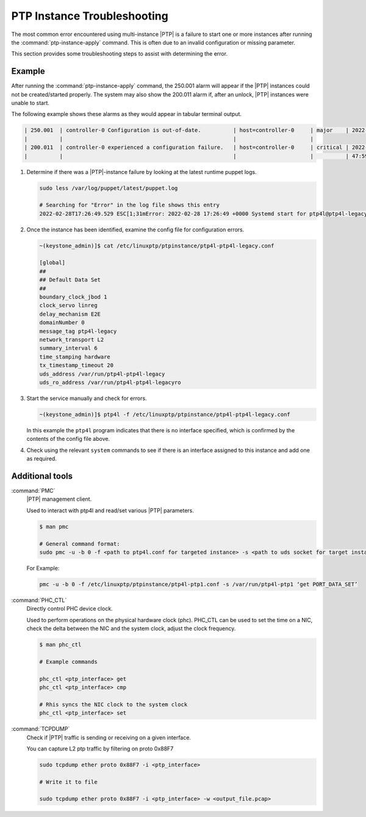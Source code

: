 .. _ptp-instance-troubleshooting-7a7c576ee57a:

============================
PTP Instance Troubleshooting
============================

The most common error encountered using multi-instance |PTP| is a failure to
start one or more instances after running the :command:`ptp-instance-apply`
command. This is often due to an invalid configuration or missing parameter.

This section provides some troubleshooting steps to assist with determining the
error.

Example
=======

After running the :command:`ptp-instance-apply` command, the 250.001 alarm will
appear if the |PTP| instances could not be created/started properly. The system
may also show the 200.011 alarm if, after an unlock, |PTP| instances were
unable to start.

The following example shows these alarms as they would appear in tabular
terminal output.

.. code-block::

   | 250.001  | controller-0 Configuration is out-of-date.          | host=controller-0     | major    | 2022-02-25T21: |
   |          |                                                     |                       |
   | 200.011  | controller-0 experienced a configuration failure.   | host=controller-0     | critical | 2022-02-25T20: |
   |          |                                                     |                       |          | 47:59.561262   |

#. Determine if there was a |PTP|-instance failure by looking at the latest
   runtime puppet logs.

   .. code-block::

      sudo less /var/log/puppet/latest/puppet.log

      # Searching for "Error" in the log file shows this entry
      2022-02-28T17:26:49.529 ESC[1;31mError: 2022-02-28 17:26:49 +0000 Systemd start for ptp4l@ptp4l-legacy failed!

#. Once the instance has been identified, examine the config file for
   configuration errors.

   .. code-block::

      ~(keystone_admin)]$ cat /etc/linuxptp/ptpinstance/ptp4l-ptp4l-legacy.conf
      
      [global]
      ##
      ## Default Data Set
      ##
      boundary_clock_jbod 1
      clock_servo linreg
      delay_mechanism E2E
      domainNumber 0
      message_tag ptp4l-legacy
      network_transport L2
      summary_interval 6
      time_stamping hardware
      tx_timestamp_timeout 20
      uds_address /var/run/ptp4l-ptp4l-legacy
      uds_ro_address /var/run/ptp4l-ptp4l-legacyro

#. Start the service manually and check for errors.

   .. code-block::

      ~(keystone_admin)]$ ptp4l -f /etc/linuxptp/ptpinstance/ptp4l-ptp4l-legacy.conf

   In this example the ``ptp4l`` program indicates that there is no interface
   specified, which is confirmed by the contents of the config file above.

#. Check using the relevant ``system`` commands to see if there is an interface
   assigned to this instance and add one as required.

Additional tools
================

:command:`PMC`
  |PTP| management client.

  Used to interact with ptp4l and read/set various |PTP| parameters.

  .. code-block::

     $ man pmc

     # General command format:
     sudo pmc -u -b 0 -f <path to ptp4l.conf for targeted instance> -s <path to uds socket for target instance> 'COMMAND GOES HERE'

 
  For Example:

  .. code-block::
      
      pmc -u -b 0 -f /etc/linuxptp/ptpinstance/ptp4l-ptp1.conf -s /var/run/ptp4l-ptp1 ‘get PORT_DATA_SET’


:command:`PHC_CTL`
  Directly control PHC device clock.

  Used to perform operations on the physical hardware clock (phc). PHC_CTL can
  be used to set the time on a NIC, check the delta between the NIC and the
  system clock, adjust the clock frequency.

  .. code-block::

     $ man phc_ctl

     # Example commands

     phc_ctl <ptp_interface> get
     phc_ctl <ptp_interface> cmp

     # Rhis syncs the NIC clock to the system clock
     phc_ctl <ptp_interface> set


:command:`TCPDUMP`
  Check if |PTP| traffic is sending or receiving on a given interface.

  You can capture L2 ptp traffic by filtering on proto 0x88F7

  .. code-block::

      sudo tcpdump ether proto 0x88F7 -i <ptp_interface>

      # Write it to file

      sudo tcpdump ether proto 0x88F7 -i <ptp_interface> -w <output_file.pcap>
